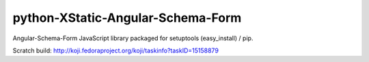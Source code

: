 python-XStatic-Angular-Schema-Form
==================================
Angular-Schema-Form JavaScript library packaged for setuptools (easy_install) / pip.

Scratch build: http://koji.fedoraproject.org/koji/taskinfo?taskID=15158879
